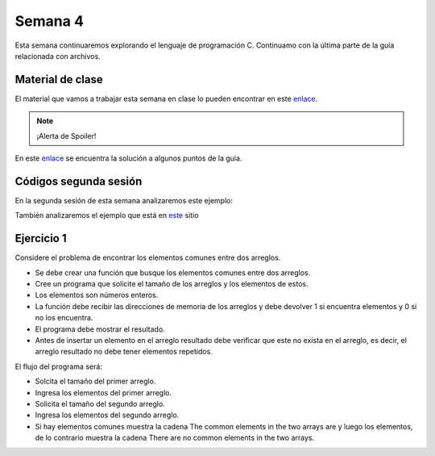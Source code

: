 Semana 4
===========
Esta semana continuaremos explorando el lenguaje de programación C. Continuamo con la
última parte de la guía relacionada con archivos.

Material de clase
------------------
El material que vamos a trabajar esta semana en clase lo pueden encontrar en este
`enlace <https://drive.google.com/open?id=1hBPkoUsGUmatr3tRm5ztr-s3hyc3OLhl>`__.

.. note::
    ¡Alerta de Spoiler!

En este `enlace <https://drive.google.com/file/d/1FWuPqJNWvEvHp89-ADvKu7XqdAZR6fx2/view?usp=sharing>`__ 
se encuentra la solución a algunos puntos de la guía.

Códigos segunda sesión
------------------------
En la segunda sesión de esta semana analizaremos este ejemplo:

.. code-block:: c
   :linenos:

    #include <stdio.h>

    char nombres[3][20] = {"fulano","mengano","perano"};

    int main (void){
        char *a;
        char (*b)[20];
        char *c;
        char (*d)[3][20];

        a = &nombres[0][0];
        printf("el nombre es %s \n", a);
        b = nombres;
        c = &nombres[0][0];
        d = &nombres;
        for(int i = 0; i < 3; i++ ){
            printf("char (*)[] el nombre[%d] es %s \n", i , (char * ) (b+i));
            printf("char *: el nombre[%d] es %s \n", i , (char * ) ( c + (i*2) ));
            printf("char (*)[][]: el nombre[%d] es %s \n", i , (char * ) (d+i));
            
        } 
        return 0;
    }

También analizaremos el ejemplo que está en 
`este <https://www.geeksforgeeks.org/pointer-array-array-pointer/>`__ sitio

Ejercicio 1
-------------
Considere el problema de encontrar los elementos comunes entre dos arreglos.

* Se debe crear una función que busque los elementos comunes entre dos arreglos.
* Cree un programa que solicite el tamaño de los arreglos y los elementos de estos.
* Los elementos son números enteros.
* La función debe recibir las direcciones de memoria de los arreglos y debe devolver 1 si
  encuentra elementos y 0 si no los encuentra.
* El programa debe mostrar el resultado.
* Antes de insertar un elemento en el arreglo resultado debe verificar que este no exista 
  en el arreglo, es decir, el arreglo resultado no debe tener elementos repetidos.

El flujo del programa será:

* Solcita el tamaño del primer arreglo.
* Ingresa los elementos del primer arreglo.
* Solicita el tamaño del segundo arreglo.
* Ingresa los elementos del segundo arreglo.
* Si hay elementos comunes muestra la cadena The common elements in the two arrays are
  y luego los elementos, de lo contrario muestra la cadena There are no 
  common elements in the two arrays.


